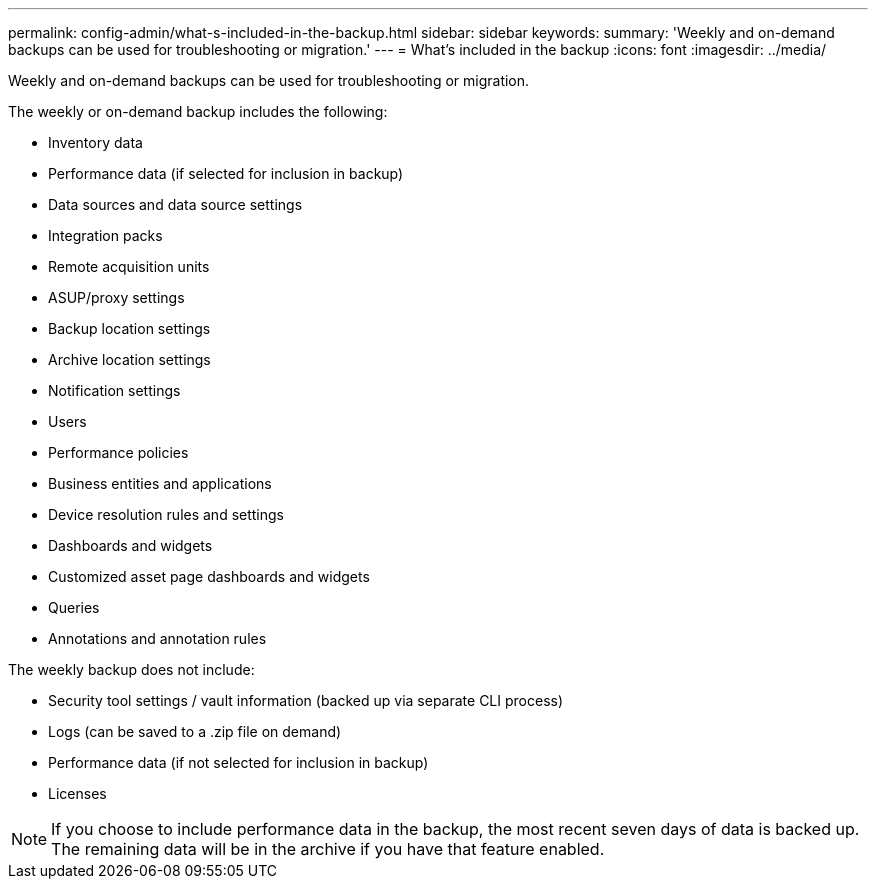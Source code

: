 ---
permalink: config-admin/what-s-included-in-the-backup.html
sidebar: sidebar
keywords: 
summary: 'Weekly and on-demand backups can be used for troubleshooting or migration.'
---
= What's included in the backup
:icons: font
:imagesdir: ../media/

[.lead]
Weekly and on-demand backups can be used for troubleshooting or migration.

The weekly or on-demand backup includes the following:

* Inventory data
* Performance data (if selected for inclusion in backup)
* Data sources and data source settings
* Integration packs
* Remote acquisition units
* ASUP/proxy settings
* Backup location settings
* Archive location settings
* Notification settings
* Users
* Performance policies
* Business entities and applications
* Device resolution rules and settings
* Dashboards and widgets
* Customized asset page dashboards and widgets
* Queries
* Annotations and annotation rules

The weekly backup does not include:

* Security tool settings / vault information (backed up via separate CLI process)
* Logs (can be saved to a .zip file on demand)
* Performance data (if not selected for inclusion in backup)
* Licenses

[NOTE]
====
If you choose to include performance data in the backup, the most recent seven days of data is backed up. The remaining data will be in the archive if you have that feature enabled.
====
